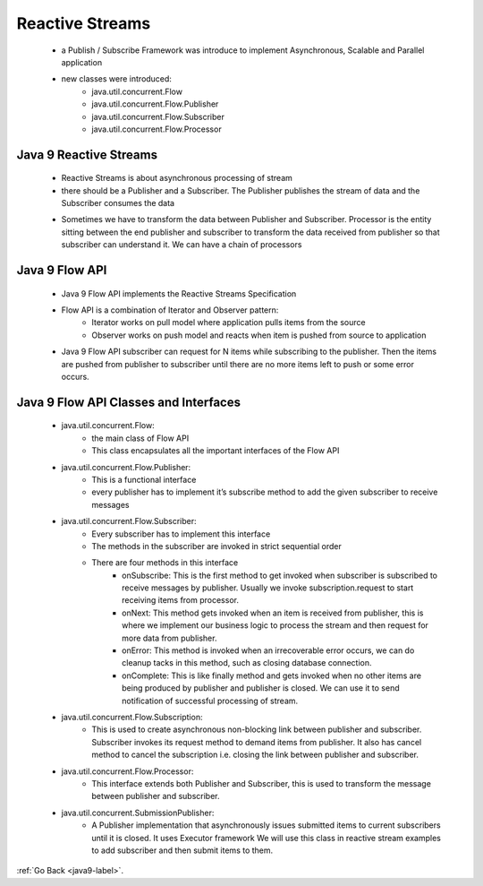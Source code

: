 .. _java9-reactive-streams:

Reactive Streams
================

    - a Publish / Subscribe Framework was introduce to implement Asynchronous, Scalable
      and Parallel application
    - new classes were introduced:
        - java.util.concurrent.Flow
        - java.util.concurrent.Flow.Publisher
        - java.util.concurrent.Flow.Subscriber
        - java.util.concurrent.Flow.Processor

Java 9 Reactive Streams
-----------------------

    - Reactive Streams is about asynchronous processing of stream
    - there should be a Publisher and a Subscriber. The Publisher publishes the stream of
      data and the Subscriber consumes the data

    .. image:: ../../images/java/java9/reactive-streams-1.png
        :align: center

    - Sometimes we have to transform the data between Publisher and Subscriber. Processor is the entity
      sitting between the end publisher and subscriber to transform the data received from publisher so
      that subscriber can understand it. We can have a chain of processors

    .. image:: ../../images/java/java9/reactive-streams-2.png
        :align: center

Java 9 Flow API
---------------

    - Java 9 Flow API implements the Reactive Streams Specification
    - Flow API is a combination of Iterator and Observer pattern:
        - Iterator works on pull model where application pulls items from the source
        - Observer works on push model and reacts when item is pushed from source to application

    - Java 9 Flow API subscriber can request for N items while subscribing to the publisher. Then the items are
      pushed from publisher to subscriber until there are no more items left to push or some error occurs.

    .. image:: ../../images/java/java9/reactive-streams-3.png
        :align: center

Java 9 Flow API Classes and Interfaces
--------------------------------------

    - java.util.concurrent.Flow:
        - the main class of Flow API
        - This class encapsulates all the important interfaces of the Flow API
    - java.util.concurrent.Flow.Publisher:
        -  This is a functional interface
        - every publisher has to implement it’s subscribe method to add the given subscriber to receive messages
    - java.util.concurrent.Flow.Subscriber:
        - Every subscriber has to implement this interface
        - The methods in the subscriber are invoked in strict sequential order
        - There are four methods in this interface
            - onSubscribe: This is the first method to get invoked when subscriber is subscribed to receive messages by
              publisher. Usually we invoke subscription.request to start receiving items from processor.
            - onNext: This method gets invoked when an item is received from publisher, this is where we implement our
              business logic to process the stream and then request for more data from publisher.
            - onError: This method is invoked when an irrecoverable error occurs, we can do cleanup tacks in this
              method, such as closing database connection.
            - onComplete: This is like finally method and gets invoked when no other items are being produced by
              publisher and publisher is closed. We can use it to send notification of successful processing of stream.
    - java.util.concurrent.Flow.Subscription:
        - This is used to create asynchronous non-blocking link between publisher and subscriber. Subscriber invokes
          its request method to demand items from publisher. It also has cancel method to cancel the subscription i.e.
          closing the link between publisher and subscriber.
    - java.util.concurrent.Flow.Processor:
        - This interface extends both Publisher and Subscriber, this is used to transform the message between
          publisher and subscriber.
    - java.util.concurrent.SubmissionPublisher:
        - A Publisher implementation that asynchronously issues submitted items to current subscribers until it is
          closed. It uses Executor framework We will use this class in reactive stream examples to add subscriber and
          then submit items to them.

:ref:`Go Back <java9-label>`.